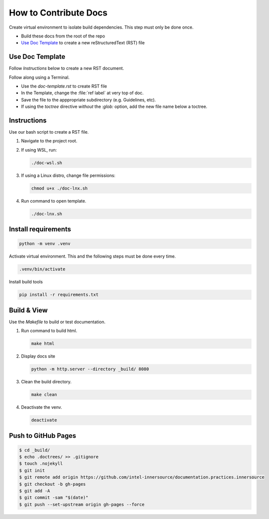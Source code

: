 .. _docs:

How to Contribute Docs
######################

Create virtual environment to isolate build dependencies. This step must only be
done once.

* Build these docs from the root of the repo
* `Use Doc Template`_ to create a new reStructuredText (RST) file 

Use Doc Template
****************

Follow `Instructions` below to create a new RST document. 

Follow along using a Terminal.

* Use the `doc-template.rst` to create RST file

* In the Template, change the :file:`ref label` at very top of doc.

* Save the file to the apppropriate subdirectory (e.g. Guidelines, etc).

* If using the `toctree` directive *without* the `:glob:` option, add the new file name below a toctree.

Instructions
************

Use our bash script to create a RST file.

#. Navigate to the project root. 

#. If using WSL, run:

   .. code-block:: bash

      ./doc-wsl.sh

#. If using a Linux distro, change file permissions: 

   .. code-block:: bash

      chmod u+x ./doc-lnx.sh

#. Run command to open template.

   .. code-block:: bash

      ./doc-lnx.sh


Install requirements
********************

.. code-block:: console

   python -m venv .venv

Activate virtual environment. This and the following steps must be done every
time.

.. code-block:: bash

   .venv/bin/activate

Install build tools

.. code-block:: bash 

    pip install -r requirements.txt

Build & View
*************

Use the `Makefile` to build or test documentation. 

#. Run command to build html.

   .. code-block:: bash
      
      make html

#. Display docs site

   .. code-block:: console

      python -m http.server --directory _build/ 8080

#. Clean the build directory.

   .. code-block:: bash
    
      make clean

#. Deactivate the venv.

   .. code-block:: bash 

      deactivate 

Push to GitHub Pages
********************

.. code-block:: console

    $ cd _build/
    $ echo .doctrees/ >> .gitignore
    $ touch .nojekyll
    $ git init
    $ git remote add origin https://github.com/intel-innersource/documentation.practices.innersource
    $ git checkout -b gh-pages
    $ git add -A
    $ git commit -sam "$(date)"
    $ git push --set-upstream origin gh-pages --force
